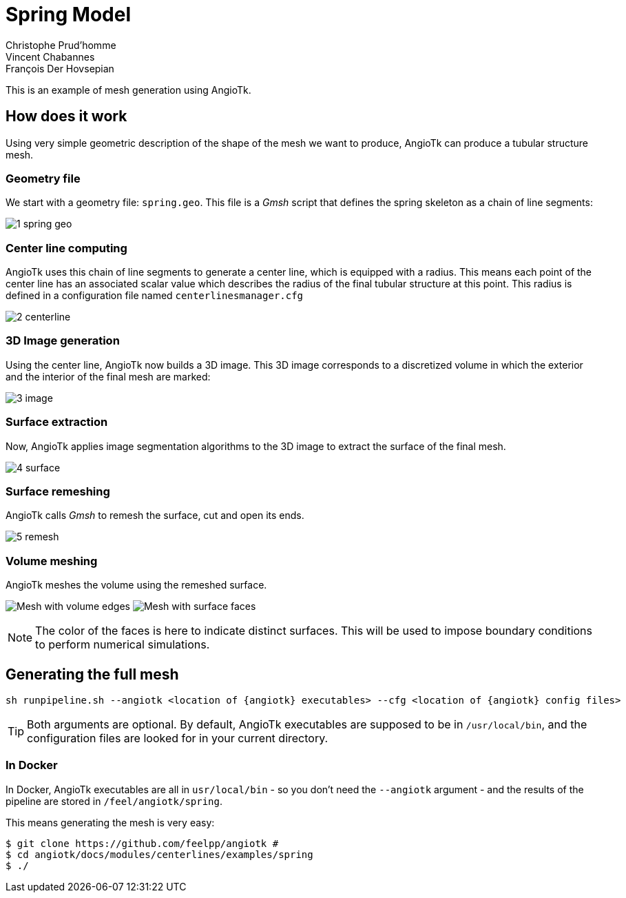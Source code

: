 = Spring Model
:feelpp: Feel++
:angiotk: AngioTk
:stem: asciimath
Christophe Prud'homme; Vincent Chabannes; François Der Hovsepian

This is an example of mesh generation using {angiotk}.

== How does it work

Using very simple geometric description of the shape of the mesh we
want to produce, {angiotk} can produce a tubular structure mesh.

=== Geometry file

We start with a geometry file: `spring.geo`.
This file is a _Gmsh_ script that defines the spring skeleton as a chain of
line segments:

image:1_spring_geo.png[]


=== Center line computing

{angiotk} uses this chain of line segments to generate a center line, which is
equipped with a radius.
This means each point of the center line has an associated scalar value which
describes the radius of the final tubular structure at this point.
This radius is defined in a configuration file named `centerlinesmanager.cfg`

image:2_centerline.png[]


=== 3D Image generation

Using the center line, {angiotk} now builds a 3D image.
This 3D image corresponds to a discretized volume in which the exterior and
the interior of the final mesh are marked:

image:3_image.png[]

=== Surface extraction

Now, {angiotk} applies image segmentation algorithms to the 3D image to
extract the surface of the final mesh.

image:4_surface.png[]


=== Surface remeshing

{angiotk} calls _Gmsh_ to remesh the surface, cut and open its ends.

image:5_remesh.png[]


=== Volume meshing

{angiotk} meshes the volume using the remeshed surface.

image:6a_volume.png[Mesh with volume edges]
image:6b_volume.png[Mesh with surface faces]

NOTE: The color of the faces is here to indicate distinct surfaces.
This will be used to impose boundary conditions to perform numerical
simulations.

== Generating the full mesh

[source, sh]
----
sh runpipeline.sh --angiotk <location of {angiotk} executables> --cfg <location of {angiotk} config files>
----

TIP: Both arguments are optional. By default, {angiotk} executables are
supposed to be in `/usr/local/bin`, and the configuration files are looked for
in your current directory.

=== In Docker

In Docker, {angiotk} executables are all in `usr/local/bin` - so you don't
need the `--angiotk` argument - and the results of the pipeline are stored in
`/feel/angiotk/spring`.

This means generating the mesh is very easy:

[source, sh]
----
$ git clone https://github.com/feelpp/angiotk #
$ cd angiotk/docs/modules/centerlines/examples/spring
$ ./
----


// Once the files are generated you are ready to use {feelpp} toolboxes

